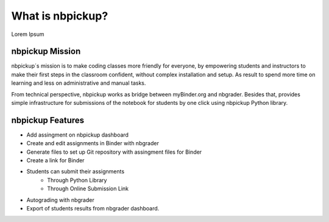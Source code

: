 What is nbpickup?
===========================

Lorem Ipsum

------------
nbpickup Mission
------------

nbpickup´s mission is to make coding classes more friendly for everyone, by empowering students and instructors to make their first steps in the classroom confident, without complex installation and setup. As result to spend more time on learning and less on administrative and manual tasks.

From technical perspective, nbpickup works as bridge between myBinder.org and nbgrader. Besides that, provides simple infrastructure for submissions of the notebook for students by one click using nbpickup Python library.

------------
nbpickup Features
------------

* Add assingment on nbpickup dashboard
* Create and edit assignments in Binder with nbgrader
* Generate files to set up Git repository with assingment files for Binder
* Create a link for Binder
* Students can submit their assignments
    * Through Python Library
    * Through Online Submission Link
* Autograding with nbgrader
* Export of students results from nbgrader dashboard.